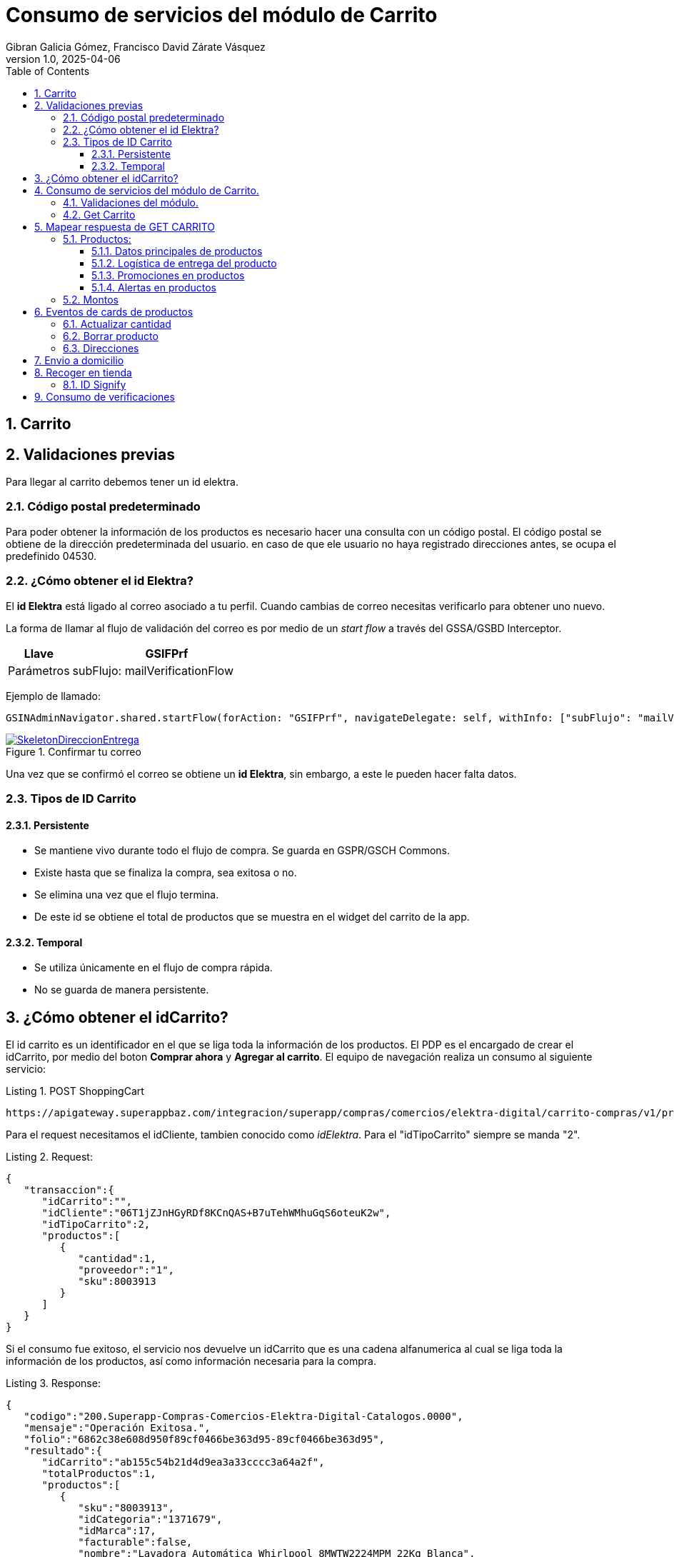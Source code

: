 = Consumo de servicios del módulo de Carrito
Gibran Galicia Gómez, Francisco David Zárate Vásquez
v1.0, 2025-04-06
:description: Este documento se creó con la finalidad de mappear el consumo de los servicios en el flujo de Checkout (Resumen de carrito) y Checkout express así como reglas de negocio para cada sección de la vista \ \
Open Source.
:organization: Shopinbaz
:doctype: book
:preface-title: Preface
// Settings:
:experimental:
:reproducible:
:icons: font
:listing-caption: Listing
:sectnums:
:toc:
:toclevels: 3
:xrefstyle: short
ifdef::backend-pdf[]
:pdf-theme: chronicles
:pdf-themesdir: {docdir}
:title-logo-image: image:sample-banner.svg[pdfwidth=4.25in,align=center]
:source-highlighter: rouge
//:rouge-style: github
endif::[]

== Carrito

== Validaciones previas 
Para llegar al carrito debemos tener un id elektra.

=== Código postal predeterminado
Para poder obtener la información de los productos es necesario hacer una consulta con un código postal. El código postal se obtiene de la dirección predeterminada del usuario. en caso de que ele usuario no haya registrado direcciones antes, se ocupa el predefinido 04530.

=== ¿Cómo obtener el id Elektra?

El *id Elektra* está ligado al correo asociado a tu perfil. Cuando cambias de correo necesitas verificarlo para obtener uno nuevo.

La forma de llamar al flujo de validación del correo es por medio de un _start flow_ a través del GSSA/GSBD Interceptor. 


[cols="1,3", options = "header"]
|===
|Llave  | *GSIFPrf*
|Parámetros | subFlujo: mailVerificationFlow
|===

Ejemplo de llamado:

[source, texPlain]
----
GSINAdminNavigator.shared.startFlow(forAction: "GSIFPrf", navigateDelegate: self, withInfo: ["subFlujo": "mailVerificationFlow"])
----

.Confirmar tu correo
image::confirmarCorreo.jpg[SkeletonDireccionEntrega,pdfwidth=50%,link={url-Direccion_Entrega},float=center,role=thumb]

Una vez que se confirmó el correo se obtiene un *id Elektra*, sin embargo, a este le pueden hacer falta datos.

=== Tipos de ID Carrito
==== Persistente

- Se mantiene vivo durante todo el flujo de compra. Se guarda en GSPR/GSCH Commons.
- Existe hasta que se finaliza la compra, sea exitosa o no.
- Se elimina una vez que el flujo termina.
- De este id se obtiene el total de productos que se muestra en el widget del carrito de la app. 

==== Temporal

- Se utiliza únicamente en el flujo de compra rápida.
- No se guarda de manera persistente.

== ¿Cómo obtener el idCarrito?
El id carrito es un identificador en el que se liga toda la información de los productos. El PDP es el encargado de crear el idCarrito, por medio del boton *Comprar ahora* y *Agregar al carrito*. El equipo de navegación realiza un consumo al siguiente servicio:

.POST ShoppingCart

[source, https]
----
https://apigateway.superappbaz.com/integracion/superapp/compras/comercios/elektra-digital/carrito-compras/v1/productos
----

Para el request necesitamos el idCliente, tambien conocido como _idElektra_. Para el "idTipoCarrito" siempre se manda "2".

.Request: 
[,json]
----
{
   "transaccion":{
      "idCarrito":"",
      "idCliente":"06T1jZJnHGyRDf8KCnQAS+B7uTehWMhuGqS6oteuK2w",
      "idTipoCarrito":2,
      "productos":[
         {
            "cantidad":1,
            "proveedor":"1",
            "sku":8003913
         }
      ]
   }
}
----

Si el consumo fue exitoso, el servicio nos devuelve un idCarrito que es una cadena alfanumerica al cual se liga toda la información de los productos, así como información necesaria para la compra. 

.Response: 
[,json]
----
{
   "codigo":"200.Superapp-Compras-Comercios-Elektra-Digital-Catalogos.0000",
   "mensaje":"Operación Exitosa.",
   "folio":"6862c38e608d950f89cf0466be363d95-89cf0466be363d95",
   "resultado":{
      "idCarrito":"ab155c54b21d4d9ea3a33cccc3a64a2f",
      "totalProductos":1,
      "productos":[
         {
            "sku":"8003913",
            "idCategoria":"1371679",
            "idMarca":17,
            "facturable":false,
            "nombre":"Lavadora Automática Whirlpool 8MWTW2224MPM 22Kg Blanca",
            "referencia":0,
            "variante":"Lavadora Automática Whirlpool 8MWTW2224MPM 22Kg Blanca",
            "marca":"WHIRLPOOL",
            "cantidad":1,
            "numeroProductosExistentes":null,
            "precio":"9,999",
            "precioLista":"16,499",
            "urlImagen":"https://elektra.vteximg.com.br/arquivos/ids/12844726-80-80/8003913.jpg?v=638820564126330000",
            "proveedor":"Elektra",
            "idProveedor":"1",
            "caracteristicasGenerales":null
         }
      ],
      "informacionAdicional":[
         {
            "tipo":"noAddressInShoppingCart",
            "mensaje":"El carrito no tiene dirección de entrega",
            "estatus":"warning",
            "producto":{
               "sku":"",
               "referencia":"9999"
            }
         },
         {
            "tipo":"noClientProfileDataInShoppingCart",
            "mensaje":"El carrito no tiene datos de cliente",
            "estatus":"warning",
            "producto":{
               "sku":"",
               "referencia":"9998"
            }
         }
      ]
   },
   "advertencias":false
}
----

== Consumo de servicios del módulo de Carrito.

=== Validaciones del módulo.

Si ya existe el idElektra, del que hablamos antes, al entrar al módulo de carrito se valida que exista un _idCarrito_, sino existe se presenta el _empty state_ del carrito.

Sí el carrito es apto para envío a domicilio, es decir, todos los productos en el nodo de envíos disponibles tienen un idModeloLogistico igual a 1. En caso contrario de que alguna de estas condiciones no se cumplan, mostramos el _empty state_.

Posibles valores para idModeloLogistico:

- No se tiene seleccionada una dirección: 0
- Envío a domicilio: 1
- Recoger en tienda: 2
- Click & Collect: 3
- Envío digital (Gift Card): 4
- Producto Pendiente de Entrega (PPE): 5


.Empty state del carrito
image::emptyState.jpg[SkeletonDireccionEntrega,pdfwidth=50%,link={url-Direccion_Entrega},float=center,role=thumb]

En caso de que no todos los productos del carrito tenga entrega a domicilio, se muestra el siguiente escenario.

.Empty state del carrito
image::emptyState.jpg[SkeletonDireccionEntrega,pdfwidth=50%,link={url-Direccion_Entrega},float=center,role=thumb]

=== Get Carrito
Para obtener la información de los productos hacemos un consumo *GET* al siguiente servicio donde añadimos los siguientes parametros:

- ID Carrito
- Código postal predeterminado
- ID modelo logistico (1 por default)
- Consulta puntos en false  

[source, https]
----
superapp/compras/comercios/elektra-digital/carrito-compras/v1/productos?idCarrito=8e3024fa5690458d9b69977da744450e&codigoPostal=04530&puntosConsulta=false&idModeloLogistico=1
----

RESPONDE

```json
            {
   "codigo":"200.Superapp-Compras-Comercios-Elektra-Digital-Catalogos.0000",
   "mensaje":"Operación Exitosa.",
   "folio":"686714ebb269d6525a0286c15d43c973-5a0286c15d43c973",
   "resultado":{
      "idCarrito":"8e3024fa5690458d9b69977da744450e",
      "totalProductos":1,
      "productos":[
         {
            "sku":"31062057",
            "idCategoria":"1371655",
            "categoria":"/Telefonía/Celulares/Smartphones/",
            "idMarca":301939,
            "facturable":false,
            "nombre":"Xiaomi Redmi Note 14 Pro 256GB Libre Azul Océano",
            "referencia":0,
            "variante":"Xiaomi Redmi Note 14 Pro 256GB Libre Azul Océano",
            "marca":"XIAOMI",
            "cantidad":1,
            "numeroProductosExistentes":99999,
            "precio":"zUQ64P+pQ3GBHdBLVUto/Q==",
            "precioLista":"/tzh3P4msjhOQpMEPbYFkg==",
            "urlImagen":"https://elektra.vteximg.com.br/arquivos/ids/14081622-80-80/31062057.jpg?v=638863939960730000",
            "proveedor":"Elektra",
            "idProveedor":"1",
            "caracteristicasGenerales":[
               
            ]
         }
      ],
      "formaPago":{
         
      },
      "logisticaEntregas":[
         {
            "sku":"31062057",
            "idModelo":1,
            "referencia":0,
            "proveedor":"1",
            "nombre":"residential",
            "fechaEntregaEstimada":"Recibe en C.P. 04530 entre 7 de jul a  14 de jul ",
            "cantidad":1,
            "direccion":{
               "id":"kT0uM/zKDKP3WPuyyOY23HxTWGcXzxNAstmGJc8p5o7QxlqM+4IXnATS46hrBwPE",
               "calle":"ou+ZblklaPrWfiMrBnWyQg==",
               "numeroExterior":"ZmISx4BMKZDYODE25i9O5A==",
               "numeroInterior":"lgCIY/LyGjAQ3NwA48wKAA==",
               "colonia":"v8HY34gDa/GUo3I7giuDMg==",
               "municipio":"0Q/pbkIhNWzXAQ81V/cHrg==",
               "alias":"rtVf/BxAsfh6wBDbkFYHCA==",
               "codigoPostal":"TWOgaX3VK/0MTVjZO5ggLQ==",
               "receptor":{
                  "nombreCompleto":"Z9+jrxvgSR16VRSkDA7AVdRl9gqMQEN9uc6/IomE/5Y=",
                  "celular":null
               }
            },
            "enviosDisponibles":[
               {
                  "idModeloLogistico":1,
                  "id":"delivery",
                  "nombre":"Envío domicilio",
                  "precio":"29gOwqyo+y9PlcSSTvgTnw==",
                  "precioLista":"29gOwqyo+y9PlcSSTvgTnw==",
                  "paqueterias":[
                     {
                        "id":"ektnvia",
                        "nombre":"ektnvia",
                        "cantidad":1
                     }
                  ]
               },
               {
                  "idModeloLogistico":2,
                  "id":"delivery",
                  "nombre":"Recoger en Tienda",
                  "precio":"29gOwqyo+y9PlcSSTvgTnw==",
                  "precioLista":"29gOwqyo+y9PlcSSTvgTnw==",
                  "paqueterias":[
                     {
                        "id":"103ff16",
                        "nombre":"Recoger en Tienda",
                        "cantidad":1
                     }
                  ]
               }
            ]
         }
      ],
      "avisos":[
         {
            "tipo":"noClientProfileDataInShoppingCart",
            "mensaje":"El carrito no tiene datos de cliente",
            "estatus":"info",
            "informacionFlujo":null,
            "producto":{
               "sku":"",
               "referencia":"9998"
            }
         },
         {
            "tipo":"noPaymentDataInShoppingCart",
            "mensaje":"El carrito no tiene forma de pago",
            "estatus":"info",
            "informacionFlujo":null,
            "producto":{
               "sku":"",
               "referencia":"9997"
            }
         },
         {
            "tipo":"specialCategory",
            "mensaje":"telefonia",
            "estatus":"info",
            "informacionFlujo":null,
            "producto":{
               "sku":"31062057",
               "referencia":"0"
            }
         }
      ],
      "informacionAdicional":{
         
      },
      "montosTotales":[
         {
            "id":"Items",
            "nombre":"Subtotal",
            "valor":"WU2HSCd69pFZYpCf7PcZwA=="
         },
         {
            "id":"Envios",
            "nombre":"Envío",
            "valor":"29gOwqyo+y9PlcSSTvgTnw=="
         },
         {
            "id":"Descuentos",
            "nombre":"Descuentos",
            "valor":"1bx1D9G4ts2cQ5yhgu1DUQ=="
         },
         {
            "id":"Total",
            "nombre":"Total",
            "valor":"f06TqzY+KEqQ/q1cX/s7Nw=="
         }
      ],
      "descuentos":[
         
      ],
      "carritoPuntos":{
         "idEstatus":0,
         "puntosTotales":null,
         "puntosCanje":null,
         "puntosRestantes":null,
         "puntosFaltantes":null,
         "nivelUsuario":null,
         "imagenNivel":null
      }
   },
   "advertencias":false
}

```

== Mapear respuesta de GET CARRITO
Cuando el servicio GET CARRITO responde se muestra lo siguiente en pantalla:

=== Productos:
Del response de del servicio mencionado se obtiene el arreglo de productos, y por cada ítem de este arreglo se pinta una card de producto en un contenedor de lista,
Cada producto cuenta con una imagen del producto, un nombre, precio final, precio original, cantidad seleccionada, stock, nombre del vendedor,  precio de envío (en caso de estar seleccionado el tap de “Envío a domicilio), promesa de entrega, ademas de las promociones de ese producto si se decide comprarlo con la opción de “Préstamo”.

.Card de producto
image::cardProducto.png[width=50%]

==== Datos principales de productos
Los datos como imagen, nombre, precio final (precio en el json), precio original (precioLista en el json), cantidad, stock y nombre vendedor se obtienen del arreglo de productos en en response de GET CARRITO antes mencionado.Si el precio final es menor del precio original se muestra una etiqueta de “oferta” en la parte superior izquierda de la card de producto correspondiente.

[NOTE]
Dentro de este arreglo de producto en cada ítem viene un campo llamado referencia, que es el identificador del producto dentro del carrito. Este dato es importante porque se usa para lanzar los servicios para borrar el producto o actualizar su cantidad dentro del carrito.

==== Logística de entrega del producto
Para pintar la promesa de entrega del producto (únicamente a domicilio) se obtendrá del campo “fechaEntregaEstimada”  en los ítems del arreglo “logisticaEntregas” del response del GET CARRITO, estos ítems son  identificables por su “sku” con los ítems del arreglo de producto.

En caso de que el usuario tenga elegida la opción de recoger en tienda se debe pintar el texto “Recoge a partir de hoy” si su “idModeloLogistico” es “2”, si es “3”

Para pintar el precio de envío a domicilio se debe tomar igual del arreglo de”logisticaEntregas”, pero en este caso del arreglo de "enviosDisponibles", dentro de este  se busca el ítem que tenga el campo “idModeloLogistico” con el valor de “1” y se toma el campo “precio” para pintar como precio de envío. Si el precio es cero se pinta la leyenda “Envío gratis”.
Si el usuario tiene seleccionada la opción de recoger en tienda no se pinta el precio de envío.

==== Promociones en productos
Se obtionen de cada item de producto del response de GET CARRITO dentro del campo de “caracteristicasGenerales”.

.Nodo para promociones
image::nodoPromociones.png[width=50%]

Estas se pintan en forma de chips bajo la seccion de logistica de entrega de la card de producto.

Bono de regalo se pinta solo si su porpiedad "valor" es true.

Descuento adicional se pinta si existe un nodo en el cual el valor de su propiedad "nombre" empieza con "descuento" y se toma como el porsentaje del decuento la propiedad "valor". En la imagen anterior se ve un ejemplo de un descuento del 10%.

==== Alertas en productos

=== Montos

En el servicio GETCARRITO viene un arreglo de "montos totales" que son objetos con la propiedades id, nombre y valor necesarios para pintar la card de resumen de pagos.

En la card se muestra:

[cols="1,3", options = "header"]
|===
|Param  | *Properties*
|Subtotal |  se concatena la cantidad de productos y la suma del costo
|Envío | si el valor es cero, se muestra como gratis y tiene al gun valor se pinta el costo
|Puntos | se pita en rojo y con valor negativo con el valor a descontaar
|Total | se muestra el valor a pagar que viene en el mismo item
|===


[NOTE]
todos los valores tienen formato de precio separado por miles y sin decimales.

[NOTE] 
JIMMY ESCRIBIR EL CASO DE PUNTOS

== Eventos de cards de productos
Cada card de producto tiene los evento de actualizar la cantidad del producto y borrarlo lamnzando sus servicios correspondientes que se detallaran más adelante.

Estos 2 ultimos servicios retornan el mismo responsable que GET CARRITO así que siguen el mismo proceso para pintar datos en pantalla.

=== Actualizar cantidad
Se realiza con el servicio PUT CANTIDADES de carrito 
"/superapp/compras/comercios/elektra-digital/carrito-compras/v1/productos/cantidades" 

Mandando en su request: el id del carrito, la referencia del producto, la nueva cantidad del producto y el codigo postal de la direccion actual del carrito.
```json
{
   "transaccion":{
      "puntosConsulta":false,
      "cantidad”:[NUEVA_CANTIDAD],
      ”codigoPostal”:”[CODIGO_POSTAL]”,
      ”idCarrito”:”[ID_CARRITO],
      ”idReferenciaProducto”:[REFERENCIA_PRODUCTO],
      ”idTipoCarrito":2
   }
}
```

=== Borrar producto
Se lanza el servicio DELETE 
“/superapp/compras/comercios/elektra-digital/carrito-compras/v1/productos”

Mandando en request: el id del carrito, la referencia del producto y el codigo postal de la direccion actual del carrito.
```json
{
   "transaccion":{
      "puntosConsulta":false,
      "codigoPostal”:[CONDIGO_POSTAL],
      ”idCarrito”:[ID_CARRITO],
      ”idReferenciaProducto”:[REFERENCIA_PRODUCTO],
      ”idTipoCarrito":2
   }
}
```

=== Direcciones

== Envio a domicilio

Si el usuario no cuenta con una dirección, se mostrará un modal con la opción de agregar una mediante un botón.

Al hacer clic en "Agregar dirección", se abrirá una nueva vista con un formulario donde el usuario deberá llenar los datos solicitados. Una vez completada, la dirección se mostrará en el modal de "Direcciones guardadas".

En caso de que el usuario ya tenga una o más direcciones registradas, se mostrará el listado en el modal de "Direcciones guardadas", donde podrá seleccionar la dirección de entrega y confirmarla con el botón "Guardar".

[NOTE] 
Pendiente de como se ejecuta el servicio deonde se obtienen las direcciones

== Recoger en tienda

Cuando la opción "Recoger en tienda" está seleccionada, el usuario deberá elegir la sucursal donde recogerá sus productos haciendo clic en el botón "Encontrar tienda". Esto mostrará un modal con el listado de sucursales disponibles, el cual se alimenta mediante el consumo del siguiente servicio:

REQUEST:
```json
{
   "transaccion":{
      "sucursal":{
         "codigoPostal":"63000"
      },
      "idCarrito":"8e3024fa5690458d9b69977da744450e",
      "geolocalizacionDispositivo":{
         "latitud":"",
         "longitud":""
      },
      "totalRegistrosPorPagina":10,
      "pagina":1
   }
}
```
RESPONSE:
```json

{
   "codigo":"200.Superapp-Compras-Comercios-Elektra-Digital-Catalogos.0000",
   "mensaje":"Operación Exitosa.",
   "folio":"68670d93064f59daf70db41dc6035841-f70db41dc6035841",
   "resultado":{
      "sucursales":[
         {
            "id":"9650",
            "idTipoRecoleccion":3,
            "fechaRecoleccion":"Recoge en 1 hora",
            "numeroCelular":"3112390926",
            "distancia":"0",
            "direccion":{
               "calle":"Lerdo",
               "numeroExterior":"SN",
               "numeroInterior":"SN",
               "colonia":"Tepic",
               "municipio":"Tepic",
               "codigoPostal":"63000",
               "entidadFederativa":"Nayarit",
               "alias":"EKT TEPIC HIDALGO",
               "colindancia":{
                  "calleDerecha":"",
                  "calleIzquierda":""
               },
               "geolocalizacion":{
                  "latitud":21.512261,
                  "longitud":-104.893598
               }
            },
            "productosInventario":[
               {
                  "sku":"31062057",
                  "skuSucursal":"0",
                  "existencia":1,
                  "disponibilidad":true,
                  "urlImagen":"https://elektra.vteximg.com.br/arquivos/ids/14081622-80-80/31062057.jpg?v=638863939960730000"
               }
            ]
         },
         {
            "id":"2967",
            "idTipoRecoleccion":3,
            "fechaRecoleccion":"Recoge en 1 hora",
            "numeroCelular":"3118778936",
            "distancia":"0",
            "direccion":{
               "calle":"Hidalgo pte",
               "numeroExterior":"SN",
               "numeroInterior":"SN",
               "colonia":"Tepic",
               "municipio":"Tepic",
               "codigoPostal":"63000",
               "entidadFederativa":"Nayarit",
               "alias":"SYR TEPIC",
               "colindancia":{
                  "calleDerecha":"",
                  "calleIzquierda":""
               },
               "geolocalizacion":{
                  "latitud":21.511002,
                  "longitud":-104.892725
               }
            },
            "productosInventario":[
               {
                  "sku":"31062057",
                  "skuSucursal":"0",
                  "existencia":1,
                  "disponibilidad":true,
                  "urlImagen":"https://elektra.vteximg.com.br/arquivos/ids/14081622-80-80/31062057.jpg?v=638863939960730000"
               }
            ]
         },
         {
            "id":"6101",
            "idTipoRecoleccion":3,
            "fechaRecoleccion":"Recoge en 1 hora",
            "numeroCelular":"3112813545",
            "distancia":"0",
            "direccion":{
               "calle":"Amado Nervo",
               "numeroExterior":"SN",
               "numeroInterior":"SN",
               "colonia":"Tepic",
               "municipio":"Tepic",
               "codigoPostal":"63000",
               "entidadFederativa":"Nayarit",
               "alias":"EKT TEPIC 1 AMADO NERVO",
               "colindancia":{
                  "calleDerecha":"",
                  "calleIzquierda":""
               },
               "geolocalizacion":{
                  "latitud":21.512517,
                  "longitud":-104.891903
               }
            },
            "productosInventario":[
               {
                  "sku":"31062057",
                  "skuSucursal":"0",
                  "existencia":1,
                  "disponibilidad":true,
                  "urlImagen":"https://elektra.vteximg.com.br/arquivos/ids/14081622-80-80/31062057.jpg?v=638863939960730000"
               }
            ]
         },
         {
            "id":"9316",
            "idTipoRecoleccion":3,
            "fechaRecoleccion":"Recoge en 1 hora",
            "numeroCelular":"0",
            "distancia":"0",
            "direccion":{
               "calle":"Av Aguamilpa",
               "numeroExterior":"SN",
               "numeroInterior":"SN",
               "colonia":"Tepic",
               "municipio":"Tepic",
               "codigoPostal":"63173",
               "entidadFederativa":"Nayarit",
               "alias":"BAZ Plaza la Cantera",
               "colindancia":{
                  "calleDerecha":"",
                  "calleIzquierda":""
               },
               "geolocalizacion":{
                  "latitud":21.488738,
                  "longitud":-104.831954
               }
            },
            "productosInventario":[
               {
                  "sku":"31062057",
                  "skuSucursal":"0",
                  "existencia":1,
                  "disponibilidad":true,
                  "urlImagen":"https://elektra.vteximg.com.br/arquivos/ids/14081622-80-80/31062057.jpg?v=638863939960730000"
               }
            ]
         }
      ],
      "paginacion":{
         "pagina":1,
         "totalRegistrosPorPagina":10,
         "totalRegistros":4,
         "totalPaginas":1
      }
   },
   "advertencias":false
}
```
al selecionar alguna direccion se habilita el boton para continuar yb una vez que se agrega una dirreccion de domicilio o una sucursal se lanza verificaiones con esa nueva direccion si dio 200 se consula de nuevo el carrito si no sale una alerta "Hubo un error al cambiar la direccion"


=== ID Signify

El id Signify se genera desde el pdp. Se guarda en una variable en el sessionInfo, tiene una vigencia de 24 horas y se elimina una vez que se haya finalizado la compra. [añadir nuevas reglas de idSignifyd, verificar con navegación y con Arquitectura.]

== Consumo de verificaciones

Después de hacer el consumo al GET de carrito, se hace un consumo a verificaciones para notificar la dirección. Mientras se hace eso se muestra un loader en la sección de dirección.

.Loader de direcciones para carrito
image::loaderDirecciones.png[SkeletonDireccionEntrega,pdfwidth=50%,link={url-Direccion_Entrega},float=center,role=thumb]

Para notificar la dirección predeterminada del usuario se obtiene de la variable que nos expuso el sessionInfo. 

[source, textplain]
----
GSSessionInfo.direccion
----

Se hace el consumo POST al siguiente servicio.

[https, source]
----
"/superapp/compras/comercios/elektra-digital/gestion-pedidos/v1/pedidos/verificaciones"
----

Para el request se envía el IDCarrito, el código postal predeterminado, que se obtiene de la dirección que nos devolvió el session info. Y en el nodo de logistica entregas se manda la dirección completa de manera cifrada.
En esta petición se notifica en los headers el _id Signifyd_ como x-id-transaccion-venta. 

.REQUEST
[json]
----
{
   "transaccion":{
      "idCarrito":"d5d0df68fcc8474aa04dd97991f33200",
      "codigoPostal":"04700",
      "logisticaEntregas":[
         {
            "direccion":{
               "colindancia":{
                  "calleIzquierda":"8VP88MAIE12Zf9foHfIRmg",
                  "calleDerecha":"HqntUNAg9mtEPe76fYLIcA"
               },
               "alias":"iul7LDy/mAwQF3DHtImA7Q",
               "colonia":"z92CxtUiRwDMY1jECpD5XIQ6Epb3xOSqQ/jLnNhLNLk",
               "detalles":{
                  "receptor":{
                     "nombreCompleto":"lpIzrqPTuwi4RwR0QY7yg6v78YF3ueU3x3SBcdFt4GY",
                     "indicaciones":"2m1xlrFh2mm3S41uYZ8QHA",
                     "receptorDiferente":true,
                     "numeroCelular":"EHhDFpph/yDl6dWjY2rPWg"
                  }
               },
               "entidadFederativa":"rChXN/WQjRvune6StQFV4upcSaQ9vZWHu6eQPi/KM8g",
               "municipio":"G/kRC4Wr0Md978QOlc2HQA",
               "numeroInterior":"XbV7s/XHP253Hpbcmlhnow",
               "numeroExterior":"G653d8aFaWFAlovJhkJjaA",
               "calle":"U3XdL2yJPihhvFbdLXN3AA",
               "codigoPostal":"HTyFM/XVkvyUDsYuIdkB1A"
            },
            "id":"delivery",
            "idModelo":1,
            "nombre":"Envío domicilio"
         }
      ]
   }
}
----

.RESPONSE
[json]
----
"/superapp/compras/comercios/elektra-digital/gestion-pedidos/v1/pedidos/verificaciones"
----
